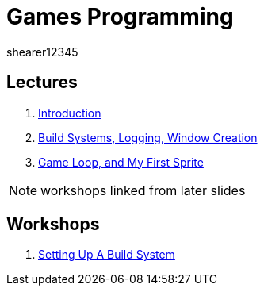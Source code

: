= Games Programming
shearer12345
:stem: latexmath

:imagesdir: ./assets/
:revealjs_customtheme: "reveal.js/css/theme/white.css"
:source-highlighter: highlightjs

== Lectures

. link:lecture01_introduction.html[Introduction]
. link:lecture02.html[Build Systems, Logging, Window Creation]
. link:lecture03.html[Game Loop, and My First Sprite]

NOTE: workshops linked from later slides

== Workshops

. link:workshop01_settingUpABuildSystem.html[Setting Up A Build System]
